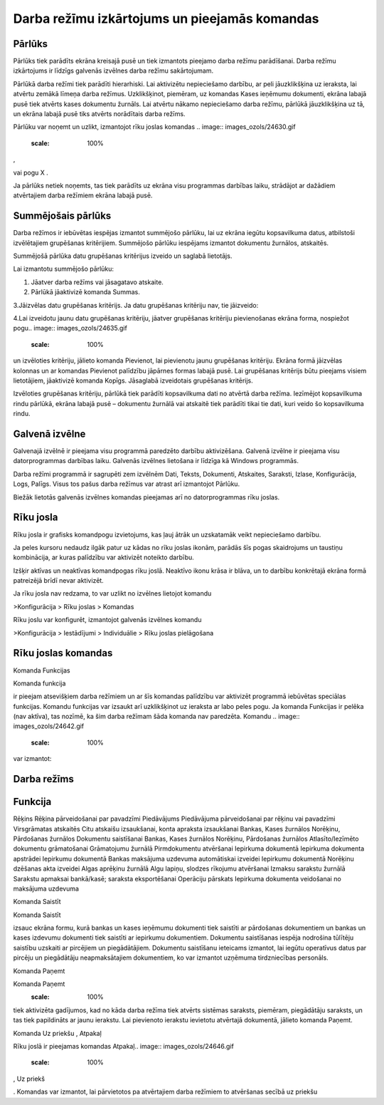 .. 14013 Darba režīmu izkārtojums un pieejamās komandas************************************************** 

Pārlūks
+++++++

Pārlūks tiek parādīts ekrāna kreisajā pusē un tiek izmantots pieejamo
darba režīmu parādīšanai. Darba režīmu izkārtojums ir līdzīgs galvenās
izvēlnes darba režīmu sakārtojumam.



.. image:: images_ozols/25280.png
    :scale: 100%




Pārlūkā darba režīmi tiek parādīti hierarhiski. Lai aktivizētu
nepieciešamo darbību, ar peli jāuzklikšķina uz ieraksta, lai atvērtu
zemākā līmeņa darba režīmus. Uzklikšķinot, piemēram, uz komandas Kases
ieņēmumu dokumenti, ekrāna labajā pusē tiek atvērts kases dokumentu
žurnāls. Lai atvērtu nākamo nepieciešamo darba režīmu, pārlūkā
jāuzklikšķina uz tā, un ekrāna labajā pusē tiks atvērts norādītais
darba režīms.



Pārlūku var noņemt un uzlikt, izmantojot rīku joslas komandas ..
image:: images_ozols/24630.gif
    :scale: 100%
,.. image:: images_ozols/24631.gif
    :scale: 100%
vai pogu X .



Ja pārlūks netiek noņemts, tas tiek parādīts uz ekrāna visu programmas
darbības laiku, strādājot ar dažādiem atvērtajiem darba režīmiem
ekrāna labajā pusē.



Summējošais pārlūks
+++++++++++++++++++

Darba režīmos ir iebūvētas iespējas izmantot summējošo pārlūku, lai uz
ekrāna iegūtu kopsavilkuma datus, atbilstoši izvēlētajiem grupēšanas
kritērijiem. Summējošo pārlūku iespējams izmantot dokumentu žurnālos,
atskaitēs.



.. image:: images_ozols/24545.gif
    :scale: 100%
Summējošā pārlūka datu grupēšanas kritērijus izveido un saglabā
lietotājs.



Lai izmantotu summējošo pārlūku:


#. Jāatver darba režīms vai jāsagatavo atskaite.
#. Pārlūkā jāaktivizē komanda Summas.


.. image:: images_ozols/25281.png
    :scale: 100%




3.Jāizvēlas datu grupēšanas kritērijs. Ja datu grupēšanas kritēriju
nav, tie jāizveido:



.. image:: images_ozols/25282.png
    :scale: 100%




4.Lai izveidotu jaunu datu grupēšanas kritēriju, jāatver grupēšanas
kritēriju pievienošanas ekrāna forma, nospiežot pogu.. image::
images_ozols/24635.gif
    :scale: 100%
un izvēloties kritēriju, jālieto komanda Pievienot, lai pievienotu
jaunu grupēšanas kritēriju. Ekrāna formā jāizvēlas kolonnas un ar
komandas Pievienot palīdzību jāpārnes formas labajā pusē. Lai
grupēšanas kritērijs būtu pieejams visiem lietotājiem, jāaktivizē
komanda Kopīgs. Jāsaglabā izveidotais grupēšanas kritērijs.



.. image:: images_ozols/25283.png
    :scale: 100%






Izvēloties grupēšanas kritēriju, pārlūkā tiek parādīti kopsavilkuma
dati no atvērtā darba režīma. Iezīmējot kopsavilkuma rindu pārlūkā,
ekrāna labajā pusē – dokumentu žurnālā vai atskaitē tiek parādīti
tikai tie dati, kuri veido šo kopsavilkuma rindu.




.. image:: images_ozols/25284.png
    :scale: 100%




Galvenā izvēlne
+++++++++++++++

Galvenajā izvēlnē ir pieejama visu programmā paredzēto darbību
aktivizēšana. Galvenā izvēlne ir pieejama visu datorprogrammas
darbības laiku. Galvenās izvēlnes lietošana ir līdzīga kā Windows
programmās.



Darba režīmi programmā ir sagrupēti zem izvēlnēm Dati, Teksts,
Dokumenti, Atskaites, Saraksti, Izlase, Konfigurācija, Logs, Palīgs.
Visus tos pašus darba režīmus var atrast arī izmantojot Pārlūku.



Biežāk lietotās galvenās izvēlnes komandas pieejamas arī no
datorprogrammas rīku joslas.



.. image:: images_ozols/25285.png
    :scale: 100%




Rīku josla
++++++++++

Rīku josla ir grafisks komandpogu izvietojums, kas ļauj ātrāk un
uzskatamāk veikt nepieciešamo darbību.



Ja peles kursoru nedaudz ilgāk patur uz kādas no rīku joslas ikonām,
parādās šīs pogas skaidrojums un taustiņu kombinācija, ar kuras
palīdzību var aktivizēt noteikto darbību.



Izšķir aktīvas un neaktīvas komandpogas rīku joslā. Neaktīvo ikonu
krāsa ir blāva, un to darbību konkrētajā ekrāna formā patreizējā brīdī
nevar aktivizēt.



Ja rīku josla nav redzama, to var uzlikt no izvēlnes lietojot komandu



>Konfigurācija > Rīku joslas > Komandas



Rīku joslu var konfigurēt, izmantojot galvenās izvēlnes komandu



>Konfigurācija > Iestādījumi > Individuālie > Rīku joslas pielāgošana



Rīku joslas komandas
++++++++++++++++++++

Komanda Funkcijas



Komanda funkcija .. image:: images_ozols/24642.gif
    :scale: 100%
ir pieejam atsevišķiem darba režīmiem un ar šīs komandas palīdzību var
aktivizēt programmā iebūvētas speciālas funkcijas. Komandu funkcijas
var izsaukt arī uzklikšķinot uz ieraksta ar labo peles pogu. Ja
komanda Funkcijas ir pelēka (nav aktīva), tas nozīmē, ka šim darba
režīmam šāda komanda nav paredzēta. Komandu .. image::
images_ozols/24642.gif
    :scale: 100%
var izmantot:






Darba režīms
++++++++++++



Funkcija
++++++++
Rēķins Rēķina pārveidošanai par pavadzīmi Piedāvājums Piedāvājuma
pārveidošanai par rēķinu vai pavadzīmi Virsgrāmatas atskaitēs Citu
atskaišu izsaukšanai, konta apraksta izsaukšanai Bankas, Kases
žurnālos
Norēķinu, Pārdošanas žurnālos Dokumentu saistīšanai Bankas, Kases
žurnālos
Norēķinu, Pārdošanas žurnālos Atlasīto/Iezīmēto dokumentu grāmatošanai
Grāmatojumu žurnālā Pirmdokumentu atvēršanai Iepirkuma dokumentā
Iepirkuma dokumenta apstrādei Iepirkumu dokumentā Bankas maksājuma
uzdevuma automātiskai izveidei Iepirkumu dokumentā Norēķinu dzēšanas
akta izveidei Algas aprēķinu žurnālā Algu lapiņu, slodzes rīkojumu
atvēršanai Izmaksu sarakstu žurnālā Sarakstu apmaksai bankā/kasē;
saraksta eksportēšanai Operāciju pārskats Iepirkuma dokumenta
veidošanai no maksājuma uzdevuma





Komanda Saistīt



Komanda Saistīt .. image:: images_ozols/24644.gif
    :scale: 100%
izsauc ekrāna formu, kurā bankas un kases ieņēmumu dokumenti tiek
saistīti ar pārdošanas dokumentiem un bankas un kases izdevumu
dokumenti tiek saistīti ar iepirkumu dokumentiem. Dokumentu
saistīšanas iespēja nodrošina tūlītēju saistību uzskaiti ar pircējiem
un piegādātājiem. Dokumentu saistīšanu ieteicams izmantot, lai iegūtu
operatīvus datus par pircēju un piegādātāju neapmaksātajiem
dokumentiem, ko var izmantot uzņēmuma tirdzniecības personāls.



Komanda Paņemt



Komanda Paņemt
    :scale: 100%
tiek aktivizēta gadījumos, kad no kāda darba režīma tiek atvērts
sistēmas saraksts, piemēram, piegādātāju saraksts, un tas tiek
papildināts ar jaunu ierakstu. Lai pievienoto ierakstu ievietotu
atvērtajā dokumentā, jālieto komanda Paņemt.




Komanda Uz priekšu , Atpakaļ



Rīku joslā ir pieejamas komandas Atpakaļ.. image::
images_ozols/24646.gif
    :scale: 100%
, Uz priekš .. image:: images_ozols/24647.gif
    :scale: 100%
. Komandas var izmantot, lai pārvietotos pa atvērtajiem darba režīmiem
to atvēršanas secībā uz priekšu
 